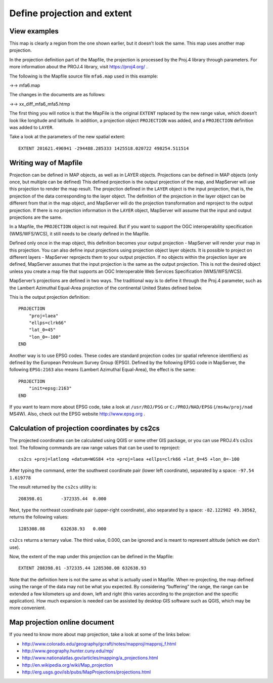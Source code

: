 .. Author: Bu Kun .. Title: Define projection and extent

Define projection and extent
============================

View examples
-------------

.. raw:: html

   <p align="center">

.. raw:: html

   </p>

This map is clearly a region from the one shown earlier, but it doesn’t
look the same. This map uses another map projection.

In the projection definition part of the Mapfile, the projection is
processed by the Proj.4 library through parameters. For more information
about the PROJ.4 library, visit https://proj4.org/ .

.. raw:: html

   <!-- http://trac.osgeo.org/proj/ -->

The following is the Mapfile source file ``mfa6.map`` used in this
example:

->-> mfa6.map

The changes in the documents are as follows:

->-> xx_diff_mfa6_mfa5.htmp

The first thing you will notice is that the MapFile is the original
``EXTENT`` replaced by the new range value, which doesn’t look like
longitude and latitude. In addition, a projection object ``PROJECTION``
was added, and a ``PROJECTION`` definition was added to ``LAYER``.

Take a look at the parameters of the new spatial extent:

::

   EXTENT 201621.496941 -294488.285333 1425518.020722 498254.511514

.. raw:: html

   <!--
   To the extent that we provide MapServer, we need to project the same units in the output.
   Since the units in Lambert azimuth and other areas are meters, we have a new degree of rice.
   -->

Writing way of Mapfile
----------------------

Projection can be defined in MAP objects, as well as in LAYER objects.
Projections can be defined in MAP objects (only once, but multiple can
be defined) This defined projection is the output projection of the map,
and MapServer will use this projection to render the map result. The
projection defined in the ``LAYER`` object is the input projection, that
is, the projection of the data corresponding to the layer object. The
definition of the projection in the layer object can be different from
that in the map object, and MapServer will do the projection
transformation and reproject to the output projection. If there is no
projection information in the ``LAYER`` object, MapServer will assume
that the input and output projections are the same.

In a Mapfile, the ``PROJECTION`` object is not required. But if you want
to support the OGC interoperability specification (WMS/WFS/WCS), it
still needs to be clearly defined in the Mapfile.

Defined only once in the map object, this definition becomes your output
projection - MapServer will render your map in this projection. You can
also define input projections using projection object layer objects. It
is possible to project on different layers - MapServer reprojects them
to your output projection. If no objects within the projection layer are
defined, MapServer assumes that the input projection is the same as the
output projection. This is not the desired object unless you create a
map file that supports an OGC Interoperable Web Services Specification
(WMS/WFS/WCS).

MapServer’s projections are defined in two ways. The traditional way is
to define it through the Proj.4 parameter, such as the Lambert Azimuthal
Equal-Area projection of the continental United States defined below.

This is the output projection definition:

::

   PROJECTION
       "proj=laea"
       "ellps=clrk66"
       "lat_0=45"
       "lon_0=-100"
   END

Another way is to use EPSG codes. These codes are standard projection
codes (or spatial reference identifiers) as defined by the European
Petroleum Survey Group (EPSG). Defined by the following EPSG code in
MapServer, the following ``EPSG:2163`` also means (Lambert Azimuthal
Equal-Area), the effect is the same:

::

   PROJECTION
       "init=epsg:2163"
   END

If you want to learn more about EPSG code, take a look at
``/usr/ROJ/PSG`` or ``C:/PROJ/NAD/EPSG`` (``/ms4w/proj/nad`` MS4W).
Also, check out the EPSG website http://www.epsg.org .

Calculation of projection coordinates by cs2cs
----------------------------------------------

The projected coordinates can be calculated using QGIS or some other GIS
package, or you can use PROJ.4’s cs2cs tool. The following commands are
raw range values that can be used to reproject:

::

   cs2cs +proj=latlong +datum=WGS84 +to +proj=laea +ellps=clrk66 +lat_0=45 +lon_0=-100

After typing the command, enter the southwest coordinate pair (lower
left coordinate), separated by a space: ``-97.54 1.619778``

The result returned by the ``cs2cs`` utility is:

::

   208398.01       -372335.44  0.000

Next, type the northeast coordinate pair (upper-right coordinate), also
separated by a space: ``-82.122902 49.38562``, returns the following
values:

::

   1285308.08      632638.93   0.000

``cs2cs`` returns a ternary value. The third value, 0.000, can be
ignored and is meant to represent altitude (which we don’t use).

Now, the extent of the map under this projection can be defined in the
Mapfile:

::

   EXTENT 208398.01 -372335.44 1285308.08 632638.93

Note that the definition here is not the same as what is actually used
in Mapfile. When re-projecting, the map defined using the range of the
data may not be what you expected. By considering “buffering” the range,
the range can be extended a few kilometers up and down, left and right
(this varies according to the projection and the specific application).
How much expansion is needed can be assisted by desktop GIS software
such as QGIS, which may be more convenient.

Map projection online document
------------------------------

If you need to know more about map projection, take a look at some of
the links below:

-  
   http://www.colorado.edu/geography/gcraft/notes/mapproj/mapproj_f.html
-   http://www.geography.hunter.cuny.edu/mp/
-   http://www.nationalatlas.gov/articles/mapping/a_projections.html
-   http://en.wikipedia.org/wiki/Map_projection
-   http://erg.usgs.gov/isb/pubs/MapProjections/projections.html
